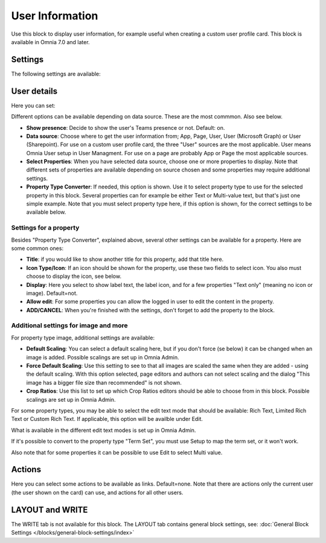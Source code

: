 User Information
================================================

Use this block to display user information, for example useful when creating a custom user profile card. This block is available in Omnia 7.0 and later.

Settings
**************
The following settings are available:

.. image:: user-information-settings.png

User details
*****************
Here you can set:

.. image:: user-information-settings-details.png

Different options can be available depending on data source. These are the most commmon. Also see below.

+ **Show presence**: Decide to show the user's Teams presence or not. Default: on.
+ **Data source**: Choose where to get the user information from; App, Page, User, User (Microsoft Graph) or User (Sharepoint). For use on a custom user profile card, the three "User" sources are the most applicable. User means Omnia User setup in User Managment. For use on a page are probably App or Page the most applicable sources.
+ **Select Properties**: When you have selected data source, choose one or more properties to display. Note that different sets of properties are available depending on source chosen and some properties may require additional settings.
+ **Property Type Converter**: If needed, this option is shown. Use it to select property type to use for the selected property in this block. Several properties can for example be either Text or Multi-value text, but that's just one simple example. Note that you must select property type here, if this option is shown, for the correct settings to be available below.

Settings for a property
-------------------------
Besides "Property Type Converter", explained above, several other settings can be available for a property. Here are some common ones:

.. image:: user-information-property-settings.png

+ **Title**: if you would like to show another title for this property, add that title here.
+ **Icon Type/Icon**: If an icon should be shown for the property, use these two fields to select icon. You also must choose to display the icon, see below.
+ **Display**: Here you select to show label text, the label icon, and for a few properties "Text only" (meaning no icon or image). Default=not.
+ **Allow edit**: For some properties you can allow the logged in user to edit the content in the property.
+ **ADD/CANCEL**: When you're finished with the settings, don't forget to add the property to the block.
 
Additional settings for image and more
-------------------------------------------------
For property type image, additional settings are available:

.. image:: user-information-property-settings-image.png

+ **Default Scaling**: You can select a default scaling here, but if you don't force (se below) it can be changed when an image is added. Possible scalings are set up in Omnia Admin.
+ **Force Default Scaling**: Use this setting to see to that all images are scaled the same when they are added - using the default scaling. With this option selected, page editors and authors can not select scaling and the dialog "This image has a bigger file size than recommended" is not shown.
+ **Crop Ratios**: Use this list to set up which Crop Ratios editors should be able to choose from in this block. Possible scalings are set up in Omnia Admin.

For some property types, you may be able to select the edit text mode that should be available: Rich Text, Limited Rich Text or Custom Rich Text. If applicable, this option will be availble under Edit.

.. image:: user-information-property-settings-text.png

What is available in the different edit text modes is set up in Omnia Admin.

If it's possible to convert to the property type "Term Set", you must use Setup to map the term set, or it won't work.

.. image:: user-information-property-settings-termset.png

Also note that for some properties it can be possible to use Edit to select Multi value.

.. image:: user-information-property-settings-multi.png

Actions
*************
Here you can select some actions to be available as links. Default=none. Note that there are actions only the current user (the user shown on the card) can use, and actions for all other users. 

.. image:: user-information-settings-actions.png

LAYOUT and WRITE
******************
The WRITE tab is not available for this block. The LAYOUT tab contains general block settings, see: :doc:`General Block Settings </blocks/general-block-settings/index>`

